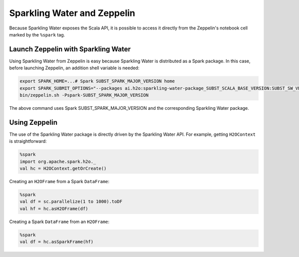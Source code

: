 Sparkling Water and Zeppelin
----------------------------

Because Sparkling Water exposes the Scala API, it is possible to access it directly from the Zeppelin's notebook cell marked by the ``%spark`` tag.

Launch Zeppelin with Sparkling Water
~~~~~~~~~~~~~~~~~~~~~~~~~~~~~~~~~~~~

Using Sparkling Water from Zeppelin is easy because Sparkling Water is distributed as a Spark package. In this case, before launching Zeppelin, an addition shell variable is needed:

.. code:: bash

    export SPARK_HOME=...# Spark SUBST_SPARK_MAJOR_VERSION home
    export SPARK_SUBMIT_OPTIONS="--packages ai.h2o:sparkling-water-package_SUBST_SCALA_BASE_VERSION:SUBST_SW_VERSION"
    bin/zeppelin.sh -Pspark-SUBST_SPARK_MAJOR_VERSION

The above command uses Spark SUBST_SPARK_MAJOR_VERSION and the corresponding Sparkling Water package.

Using Zeppelin
~~~~~~~~~~~~~~

The use of the Sparkling Water package is directly driven by the Sparkling Water API. For example, getting ``H2OContext`` is straightforward:

.. code:: scala

    %spark
    import org.apache.spark.h2o._
    val hc = H2OContext.getOrCreate()

Creating an ``H2OFrame`` from a Spark ``DataFrame``:

.. code:: scala

    %spark
    val df = sc.parallelize(1 to 1000).toDF
    val hf = hc.asH2OFrame(df)

Creating a Spark ``DataFrame`` from an ``H2OFrame``:

.. code:: scala

    %spark
    val df = hc.asSparkFrame(hf)
